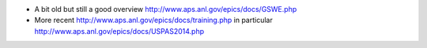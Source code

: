 * A bit old but still a good overview http://www.aps.anl.gov/epics/docs/GSWE.php

* More recent http://www.aps.anl.gov/epics/docs/training.php in particular http://www.aps.anl.gov/epics/docs/USPAS2014.php